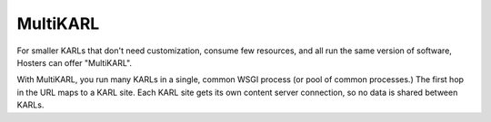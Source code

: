 =========
MultiKARL
=========

For smaller KARLs that don't need customization, consume few
resources, and all run the same version of software, Hosters can offer
"MultiKARL".

With MultiKARL, you run many KARLs in a single, common WSGI process
(or pool of common processes.)  The first hop in the URL maps to a
KARL site.  Each KARL site gets its own content server connection, so
no data is shared between KARLs.
